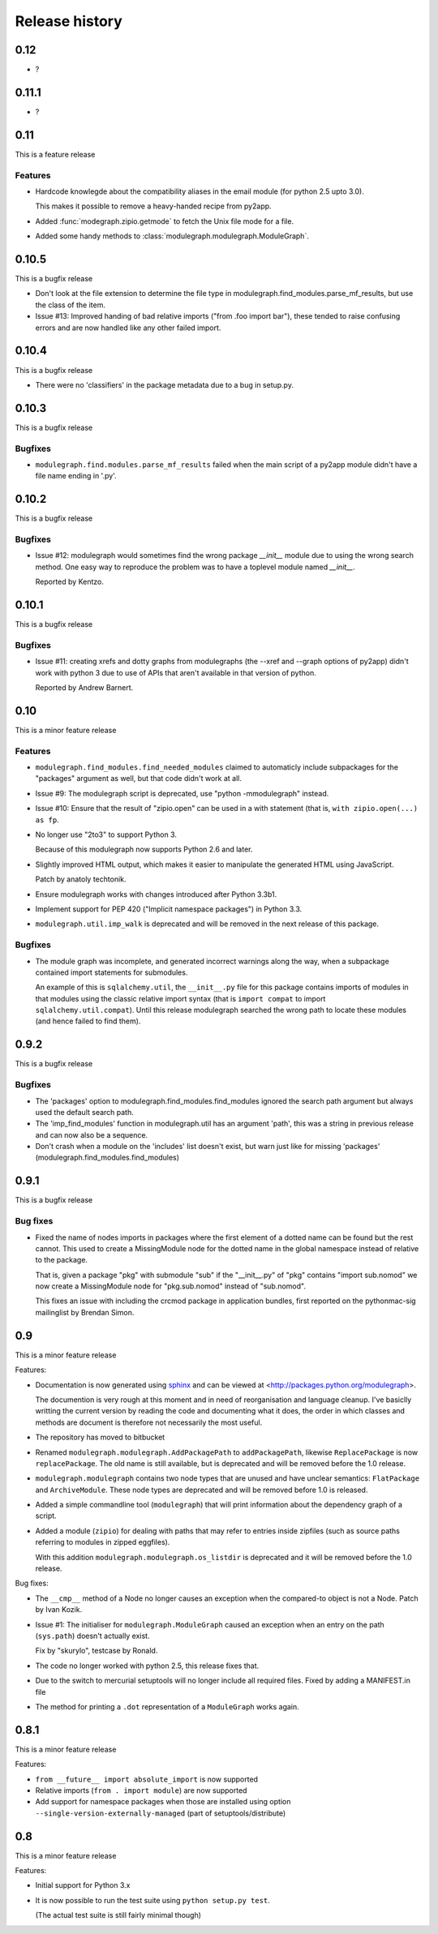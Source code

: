 Release history
===============

0.12
----

* ?

0.11.1
------

* ?

0.11
----

This is a feature release

Features
........

* Hardcode knowlegde about the compatibility aliases in the email
  module (for python 2.5 upto 3.0).

  This makes it possible to remove a heavy-handed recipe from py2app.

* Added :func:`modegraph.zipio.getmode` to fetch the Unix file mode
  for a file.

* Added some handy methods to :class:`modulegraph.modulegraph.ModuleGraph`.

0.10.5
------

This is a bugfix release

* Don't look at the file extension to determine the file type
  in modulegraph.find_modules.parse_mf_results, but use the
  class of the item.

* Issue #13: Improved handing of bad relative imports
  ("from .foo import bar"), these tended to raise confusing errors and
  are now handled like any other failed import.

0.10.4
------

This is a bugfix release

* There were no 'classifiers' in the package metadata due to a bug
  in setup.py.

0.10.3
------

This is a bugfix release

Bugfixes
........

* ``modulegraph.find.modules.parse_mf_results`` failed when the main script of
  a py2app module didn't have a file name ending in '.py'.

0.10.2
------

This is a bugfix release

Bugfixes
........

* Issue #12: modulegraph would sometimes find the wrong package *__init__*
  module due to using the wrong search method. One easy way to reproduce the
  problem was to have a toplevel module named *__init__*.

  Reported by Kentzo.

0.10.1
------

This is a bugfix release

Bugfixes
........

* Issue #11: creating xrefs and dotty graphs from modulegraphs (the --xref
  and --graph options of py2app) didn't work with python 3 due to use of
  APIs that aren't available in that version of python.

  Reported by Andrew Barnert.


0.10
----

This is a minor feature release

Features
........

* ``modulegraph.find_modules.find_needed_modules`` claimed to automaticly
  include subpackages for the "packages" argument as well, but that code
  didn't work at all.

* Issue #9: The modulegraph script is deprecated, use
  "python -mmodulegraph" instead.

* Issue #10: Ensure that the result of "zipio.open" can be used
  in a with statement (that is, ``with zipio.open(...) as fp``.

* No longer use "2to3" to support Python 3.

  Because of this modulegraph now supports Python 2.6
  and later.

* Slightly improved HTML output, which makes it easier
  to manipulate the generated HTML using JavaScript.

  Patch by anatoly techtonik.

* Ensure modulegraph works with changes introduced after
  Python 3.3b1.

* Implement support for PEP 420 ("Implicit namespace packages")
  in Python 3.3.

* ``modulegraph.util.imp_walk`` is deprecated and will be
  removed in the next release of this package.

Bugfixes
........

* The module graph was incomplete, and generated incorrect warnings
  along the way, when a subpackage contained import statements for
  submodules.

  An example of this is ``sqlalchemy.util``, the ``__init__.py`` file
  for this package contains imports of modules in that modules using
  the classic relative import syntax (that is ``import compat`` to
  import ``sqlalchemy.util.compat``). Until this release modulegraph
  searched the wrong path to locate these modules (and hence failed
  to find them).


0.9.2
-----

This is a bugfix release

Bugfixes
........

* The 'packages' option to modulegraph.find_modules.find_modules ignored
  the search path argument but always used the default search path.

* The 'imp_find_modules' function in modulegraph.util has an argument 'path',
  this was a string in previous release and can now also be a sequence.

* Don't crash when a module on the 'includes' list doesn't exist, but warn
  just like for missing 'packages' (modulegraph.find_modules.find_modules)

0.9.1
-----

This is a bugfix release

Bug fixes
.........

- Fixed the name of nodes imports in packages where the first element of
  a dotted name can be found but the rest cannot. This used to create
  a MissingModule node for the dotted name in the global namespace instead
  of relative to the package.

  That is, given a package "pkg" with submodule "sub" if the "__init__.py"
  of "pkg" contains "import sub.nomod" we now create a MissingModule node
  for "pkg.sub.nomod" instead of "sub.nomod".

  This fixes an issue with including the crcmod package in application
  bundles, first reported on the pythonmac-sig mailinglist by
  Brendan Simon.

0.9
---

This is a minor feature release


Features:

- Documentation is now generated using `sphinx <http://pypi.python.org/pypi/sphinx>`_
  and can be viewed at <http://packages.python.org/modulegraph>.

  The documention is very rough at this moment and in need of reorganisation and
  language cleanup. I've basiclly writting the current version by reading the code
  and documenting what it does, the order in which classes and methods are document
  is therefore not necessarily the most useful.

- The repository has moved to bitbucket

- Renamed ``modulegraph.modulegraph.AddPackagePath`` to ``addPackagePath``,
  likewise ``ReplacePackage`` is now ``replacePackage``. The old name is still
  available, but is deprecated and will be removed before the 1.0 release.

- ``modulegraph.modulegraph`` contains two node types that are unused and
  have unclear semantics: ``FlatPackage`` and ``ArchiveModule``. These node
  types are deprecated and will be removed before 1.0 is released.

- Added a simple commandline tool (``modulegraph``) that will print information
  about the dependency graph of a script.

- Added a module (``zipio``) for dealing with paths that may refer to entries
  inside zipfiles (such as source paths referring to modules in zipped eggfiles).

  With this addition ``modulegraph.modulegraph.os_listdir`` is deprecated and
  it will be removed before the 1.0 release.

Bug fixes:

- The ``__cmp__`` method of a Node no longer causes an exception
  when the compared-to object is not a Node. Patch by Ivan Kozik.

- Issue #1: The initialiser for ``modulegraph.ModuleGraph`` caused an exception
  when an entry on the path (``sys.path``) doesn't actually exist.

  Fix by "skurylo", testcase by Ronald.

- The code no longer worked with python 2.5, this release fixes that.

- Due to the switch to mercurial setuptools will no longer include
  all required files. Fixed by adding a MANIFEST.in file

- The method for printing a ``.dot`` representation of a ``ModuleGraph``
  works again.


0.8.1
-----

This is a minor feature release

Features:

- ``from __future__ import absolute_import`` is now supported

- Relative imports (``from . import module``) are now supported

- Add support for namespace packages when those are installed
  using option ``--single-version-externally-managed`` (part
  of setuptools/distribute)

0.8
---

This is a minor feature release

Features:

- Initial support for Python 3.x

- It is now possible to run the test suite
  using ``python setup.py test``.

  (The actual test suite is still fairly minimal though)

